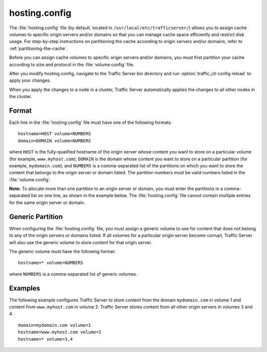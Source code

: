 .. Licensed to the Apache Software Foundation (ASF) under one
   or more contributor license agreements.  See the NOTICE file
  distributed with this work for additional information
  regarding copyright ownership.  The ASF licenses this file
  to you under the Apache License, Version 2.0 (the
  "License"); you may not use this file except in compliance
  with the License.  You may obtain a copy of the License at

   http://www.apache.org/licenses/LICENSE-2.0

  Unless required by applicable law or agreed to in writing,
  software distributed under the License is distributed on an
  "AS IS" BASIS, WITHOUT WARRANTIES OR CONDITIONS OF ANY
  KIND, either express or implied.  See the License for the
  specific language governing permissions and limitations
  under the License.

==============
hosting.config
==============

.. configfile:: hosting.config

The :file:`hosting.config` file (by default, located in
``/usr/local/etc/trafficserver/``) allows you to assign cache volumes to
specific origin servers and/or domains so that you can manage cache
space efficiently and restrict disk usage. For step-by-step instructions
on partitioning the cache according to origin servers and/or domains,
refer to :ref:`partitioning-the-cache`.

Before you can assign cache volumes to specific
origin servers and/or domains, you must first partition your cache
according to size and protocol in the :file:`volume.config`
file.

After you modify hosting.config, navigate to the Traffic Server bin
directory and run :option:`traffic_ctl config reload` to apply your changes.

When you apply the changes to a node in a cluster, Traffic Server
automatically applies the changes to all other nodes in the cluster.

Format
======

Each line in the :file:`hosting.config` file must have one of the following
formats::

    hostname=HOST volume=NUMBERS
    domain=DOMAIN volume=NUMBERS

where ``HOST`` is the fully-qualified hostname of the origin server
whose content you want to store on a particular volume (for example,
``www.myhost.com``); ``DOMAIN`` is the domain whose content you
want to store on a particular partition (for example, ``mydomain.com``);
and ``NUMBERS`` is a comma-separated list of the partitions on
which you want to store the content that belongs to the origin server or
domain listed. The partition numbers must be valid numbers listed in the
:file:`volume.config`.

**Note:** To allocate more than one partition to an origin server or
domain, you must enter the partitions in a comma-separated list on one
line, as shown in the example below. The
:file:`hosting.config` file cannot contain multiple entries
for the same origin server or domain.

Generic Partition
=================

When configuring the :file:`hosting.config` file, you must assign a generic
volume to use for content that does not belong to any of the origin
servers or domains listed. If all volumes for a particular origin
server become corrupt, Traffic Server will also use the generic
volume to store content for that origin server.

The generic volume must have the following format::

    hostname=* volume=NUMBERS

where ``NUMBERS`` is a comma-separated list of generic
volumes.

Examples
========

The following example configures Traffic Server to store content from
the domain ``mydomain.com`` in volume 1 and content from
``www.myhost.com`` in volume 2. Traffic Server stores content from
all other origin servers in volumes 3 and 4.

::

    domain=mydomain.com volume=1
    hostname=www.myhost.com volume=2
    hostname=* volume=3,4
